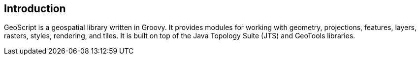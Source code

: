 ifndef::imagesdir[:imagesdir: images]
ifndef::sourcedir[:sourcedir: ../../main/groovy]

== Introduction

GeoScript is a geospatial library written in Groovy. It provides modules
for working with geometry, projections, features, layers, rasters, styles, rendering, and tiles.
It is built on top of the Java Topology Suite (JTS) and GeoTools libraries.

